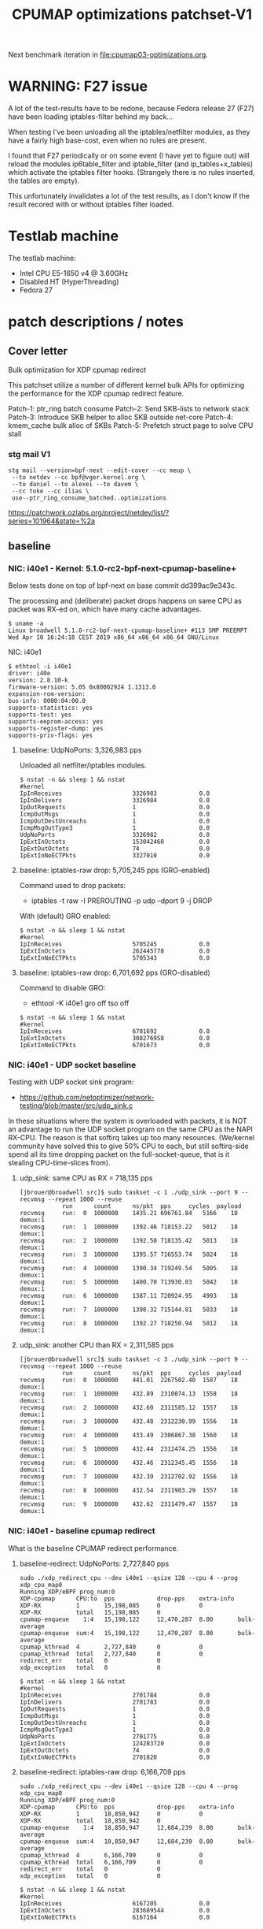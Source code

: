# -*- fill-column: 76; -*-
#+TITLE: CPUMAP optimizations patchset-V1
#+CATEGORY: CPUMAP
#+OPTIONS: ^:nil

Next benchmark iteration in [[file:cpumap03-optimizations.org]].

* WARNING: F27 issue

A lot of the test-results have to be redone, because Fedora release 27 (F27)
have been loading iptables-filter behind my back...

When testing I've been unloading all the iptables/netfilter modules, as they
have a fairly high base-cost, even when no rules are present.

I found that F27 periodically or on some event (I have yet to figure out)
will reload the modules ip6table_filter and iptable_filter (and
ip_tables+x_tables) which activate the iptables filter hooks. (Strangely
there is no rules inserted, the tables are empty).

This unfortunately invalidates a lot of the test results, as I don't know if
the result recored with or without iptables filter loaded.

* Testlab machine

The testlab machine:
- Intel CPU E5-1650 v4 @ 3.60GHz
- Disabled HT (HyperThreading)
- Fedora 27

* patch descriptions / notes

** Cover letter

Bulk optimization for XDP cpumap redirect

This patchset utilize a number of different kernel bulk APIs for optimizing
the performance for the XDP cpumap redirect feature.

Patch-1: ptr_ring batch consume
Patch-2: Send SKB-lists to network stack
Patch-3: Introduce SKB helper to alloc SKB outside net-core
Patch-4: kmem_cache bulk alloc of SKBs
Patch-5: Prefetch struct page to solve CPU stall

*** stg mail V1

#+begin_example
stg mail --version=bpf-next --edit-cover --cc meup \
 --to netdev --cc bpf@vger.kernel.org \
 --to daniel --to alexei --to davem \
 --cc toke --cc ilias \
 use--ptr_ring_consume_batched..optimizations
#+end_example

https://patchwork.ozlabs.org/project/netdev/list/?series=101964&state=%2a

** baseline

*** NIC: i40e1 - Kernel: 5.1.0-rc2-bpf-next-cpumap-baseline+

Below tests done on top of bpf-next on base commit dd399ac9e343c.

The processing and (deliberate) packet drops happens on same CPU as packet
was RX-ed on, which have many cache advantages.

#+begin_example
$ uname -a
Linux broadwell 5.1.0-rc2-bpf-next-cpumap-baseline+ #113 SMP PREEMPT Wed Apr 10 16:24:18 CEST 2019 x86_64 x86_64 x86_64 GNU/Linux
#+end_example

NIC: i40e1
#+begin_example
$ ethtool -i i40e1
driver: i40e
version: 2.8.10-k
firmware-version: 5.05 0x80002924 1.1313.0
expansion-rom-version: 
bus-info: 0000:04:00.0
supports-statistics: yes
supports-test: yes
supports-eeprom-access: yes
supports-register-dump: yes
supports-priv-flags: yes
#+end_example

**** baseline: UdpNoPorts: 3,326,983 pps

Unloaded all netfilter/iptables modules.

#+begin_example
$ nstat -n && sleep 1 && nstat
#kernel
IpInReceives                    3326983            0.0
IpInDelivers                    3326984            0.0
IpOutRequests                   1                  0.0
IcmpOutMsgs                     1                  0.0
IcmpOutDestUnreachs             1                  0.0
IcmpMsgOutType3                 1                  0.0
UdpNoPorts                      3326982            0.0
IpExtInOctets                   153042460          0.0
IpExtOutOctets                  74                 0.0
IpExtInNoECTPkts                3327010            0.0
#+end_example

**** baseline: iptables-raw drop: 5,705,245 pps (GRO-enabled)

Command used to drop packets:
- iptables -t raw -I PREROUTING -p udp --dport 9 -j DROP

With (default) GRO enabled:
#+begin_example
$ nstat -n && sleep 1 && nstat
#kernel
IpInReceives                    5705245            0.0
IpExtInOctets                   262445778          0.0
IpExtInNoECTPkts                5705343            0.0
#+end_example

**** baseline: iptables-raw drop: 6,701,692 pps (GRO-disabled)

Command to disable GRO:
- ethtool -K i40e1 gro off tso off

#+begin_example
$ nstat -n && sleep 1 && nstat
#kernel
IpInReceives                    6701692            0.0
IpExtInOctets                   308276958          0.0
IpExtInNoECTPkts                6701673            0.0
#+end_example

*** NIC: i40e1 - UDP socket baseline

Testing with UDP socket sink program:
- https://github.com/netoptimizer/network-testing/blob/master/src/udp_sink.c

In these situations where the system is overloaded with packets, it is NOT
an advantage to run the UDP socket program on the same CPU as the NAPI
RX-CPU. The reason is that softirq takes up too many resources. (We/kernel
community have solved this to give 50% CPU to each, but still softirq-side
spend all its time dropping packet on the full-socket-queue, that is it
stealing CPU-time-slices from).

**** udp_sink: same CPU as RX = 718,135 pps

#+begin_example
[jbrouer@broadwell src]$ sudo taskset -c 1 ./udp_sink --port 9 --recvmsg --repeat 1000 --reuse
          	run      count   	ns/pkt	pps		cycles	payload
recvmsg   	run:  0	 1000000	1435.21	696761.84	5166	18	 demux:1
recvmsg   	run:  1	 1000000	1392.46	718153.22	5012	18	 demux:1
recvmsg   	run:  2	 1000000	1392.50	718135.42	5013	18	 demux:1
recvmsg   	run:  3	 1000000	1395.57	716553.74	5024	18	 demux:1
recvmsg   	run:  4	 1000000	1390.34	719249.54	5005	18	 demux:1
recvmsg   	run:  5	 1000000	1400.70	713930.03	5042	18	 demux:1
recvmsg   	run:  6	 1000000	1387.11	720924.95	4993	18	 demux:1
recvmsg   	run:  7	 1000000	1398.32	715144.81	5033	18	 demux:1
recvmsg   	run:  8	 1000000	1392.27	718250.94	5012	18	 demux:1
#+end_example

**** udp_sink: another CPU than RX = 2,311,585 pps

#+begin_example
[jbrouer@broadwell src]$ sudo taskset -c 3 ./udp_sink --port 9 --recvmsg --repeat 1000 --reuse
          	run      count   	ns/pkt	pps		cycles	payload
recvmsg   	run:  0	 1000000	441.01	2267502.40	1587	18	 demux:1
recvmsg   	run:  1	 1000000	432.89	2310074.13	1558	18	 demux:1
recvmsg   	run:  2	 1000000	432.60	2311585.12	1557	18	 demux:1
recvmsg   	run:  3	 1000000	432.48	2312230.99	1556	18	 demux:1
recvmsg   	run:  4	 1000000	433.49	2306867.38	1560	18	 demux:1
recvmsg   	run:  5	 1000000	432.44	2312474.25	1556	18	 demux:1
recvmsg   	run:  6	 1000000	432.46	2312345.45	1556	18	 demux:1
recvmsg   	run:  7	 1000000	432.39	2312702.92	1556	18	 demux:1
recvmsg   	run:  8	 1000000	432.54	2311903.29	1557	18	 demux:1
recvmsg   	run:  9	 1000000	432.62	2311479.47	1557	18	 demux:1
#+end_example

*** NIC: i40e1 - baseline cpumap redirect

What is the baseline CPUMAP redirect performance.

**** baseline-redirect: UdpNoPorts: 2,727,840 pps
#+begin_example
sudo ./xdp_redirect_cpu --dev i40e1 --qsize 128 --cpu 4 --prog xdp_cpu_map0
Running XDP/eBPF prog_num:0
XDP-cpumap      CPU:to  pps            drop-pps    extra-info
XDP-RX          1       15,198,085     0           0          
XDP-RX          total   15,198,085     0          
cpumap-enqueue    1:4   15,198,122     12,470,287  8.00       bulk-average
cpumap-enqueue  sum:4   15,198,122     12,470,287  8.00       bulk-average
cpumap_kthread  4       2,727,840      0           0          
cpumap_kthread  total   2,727,840      0           0          
redirect_err    total   0              0          
xdp_exception   total   0              0          
#+end_example

#+begin_example
$ nstat -n && sleep 1 && nstat
#kernel
IpInReceives                    2701784            0.0
IpInDelivers                    2701783            0.0
IpOutRequests                   1                  0.0
IcmpOutMsgs                     1                  0.0
IcmpOutDestUnreachs             1                  0.0
IcmpMsgOutType3                 1                  0.0
UdpNoPorts                      2701775            0.0
IpExtInOctets                   124283720          0.0
IpExtOutOctets                  74                 0.0
IpExtInNoECTPkts                2701820            0.0
#+end_example

**** baseline-redirect: iptables-raw drop: 6,166,709 pps

#+begin_example
sudo ./xdp_redirect_cpu --dev i40e1 --qsize 128 --cpu 4 --prog xdp_cpu_map0
Running XDP/eBPF prog_num:0
XDP-cpumap      CPU:to  pps            drop-pps    extra-info
XDP-RX          1       18,850,942     0           0          
XDP-RX          total   18,850,942     0          
cpumap-enqueue    1:4   18,850,947     12,684,239  8.00       bulk-average
cpumap-enqueue  sum:4   18,850,947     12,684,239  8.00       bulk-average
cpumap_kthread  4       6,166,709      0           0          
cpumap_kthread  total   6,166,709      0           0          
redirect_err    total   0              0          
xdp_exception   total   0              0          
#+end_example

#+begin_example
$ nstat -n && sleep 1 && nstat
#kernel
IpInReceives                    6167205            0.0
IpExtInOctets                   283689544          0.0
IpExtInNoECTPkts                6167164            0.0
#+end_example

** Patch: bpf: cpumap use ptr_ring_consume_batched

Move ptr_ring dequeue outside loop, that allocate SKBs and calls network
stack, as these operations that can take some time. The ptr_ring is a
communication channel between CPUs, where we want to reduce/limit any
cacheline bouncing.

Do a concentrated bulk dequeue via ptr_ring_consume_batched, to shorten the
period and times the remote cacheline in ptr_ring is read

Batch size 8 is both to (1) limit BH-disable period, and (2) consume one
cacheline on 64-bit archs. After reducing the BH-disable section further
then we can consider changing this, while still thinking about L1 cacheline
size being active.

*** benchmarks on this patch
**** redirect: UdpNoPorts: 2,817,054

#+begin_example
Running XDP/eBPF prog_num:0
XDP-cpumap      CPU:to  pps            drop-pps    extra-info
XDP-RX          5       13,967,785     0           0          
XDP-RX          total   13,967,785     0          
cpumap-enqueue    5:4   13,967,766     11,150,711  8.00       bulk-average
cpumap-enqueue  sum:4   13,967,766     11,150,711  8.00       bulk-average
cpumap_kthread  4       2,817,054      0           0          
cpumap_kthread  total   2,817,054      0           0          
redirect_err    total   0              0          
xdp_exception   total   0              0          
#+end_example

#+begin_example
$ nstat -n && sleep 1 && nstat
#kernel
IpInReceives                    2829056            0.0
IpInDelivers                    2829057            0.0
IpOutRequests                   1                  0.0
IcmpOutMsgs                     1                  0.0
IcmpOutDestUnreachs             1                  0.0
IcmpMsgOutType3                 1                  0.0
UdpNoPorts                      2829061            0.0
IpExtInOctets                   130137312          0.0
IpExtOutOctets                  74                 0.0
IpExtInNoECTPkts                2829076            0.0
#+end_example

**** redirect: iptables-raw drop: 6,328,978

#+begin_example
Running XDP/eBPF prog_num:0
XDP-cpumap      CPU:to  pps            drop-pps    extra-info
XDP-RX          5       18,458,183     0           0          
XDP-RX          total   18,458,183     0          
cpumap-enqueue    5:4   18,458,184     12,129,207  8.00       bulk-average
cpumap-enqueue  sum:4   18,458,184     12,129,207  8.00       bulk-average
cpumap_kthread  4       6,328,978      0           0          
cpumap_kthread  total   6,328,978      0           0          
redirect_err    total   0              0          
xdp_exception   total   0              0          
#+end_example

#+begin_example
$ nstat -n && sleep 1 && nstat
#kernel
IpInReceives                    6358270            0.0
IpInDelivers                    1                  0.0
IpOutRequests                   1                  0.0
TcpInSegs                       1                  0.0
TcpOutSegs                      1                  0.0
TcpExtTCPHPAcks                 1                  0.0
TcpExtTCPOrigDataSent           1                  0.0
TcpExtTCPDelivered              1                  0.0
IpExtInOctets                   292478632          0.0
IpExtOutOctets                  680                0.0
IpExtInNoECTPkts                6358232            0.0
#+end_example


** Patch: bpf: cpumap send a SKB-list towards network stack.

Reduce BH-disable period further by moving cpu_map_build_skb()
outside/before invoking the network stack. And build up a skb_list that is
used for netif_receive_skb_list. This is also an I-cache optimization.

When injecting packets into the network stack, cpumap used a special
function named netif_receive_skb_core(), in-order to skip generic-XDP.
For this reason create an equivalent list version named
netif_receive_skb_list_core().

*** benchmark01 on this patch

**** redirect: UdpNoPorts: 2,846,583

#+begin_example
sudo ./xdp_redirect_cpu --dev i40e1 --qsize 128 --cpu 4 --prog xdp_cpu_map0 --sec 3
Running XDP/eBPF prog_num:0
XDP-cpumap      CPU:to  pps            drop-pps    extra-info
XDP-RX          0       14,810,855     0           0          
XDP-RX          total   14,810,855     0          
cpumap-enqueue    0:4   14,810,875     11,964,289  8.00       bulk-average
cpumap-enqueue  sum:4   14,810,875     11,964,289  8.00       bulk-average
cpumap_kthread  4       2,846,583      0           0          
cpumap_kthread  total   2,846,583      0           0          
redirect_err    total   0              0          
xdp_exception   total   0              0          
#+end_example

**** redirect: iptables-raw drop: 5,535,958

Strange performance drop.

#+begin_example
Running XDP/eBPF prog_num:0
XDP-cpumap      CPU:to  pps            drop-pps    extra-info
XDP-RX          0       18,252,989     0           0          
XDP-RX          total   18,252,989     0          
cpumap-enqueue    0:4   18,252,986     12,717,028  8.00       bulk-average
cpumap-enqueue  sum:4   18,252,986     12,717,028  8.00       bulk-average
cpumap_kthread  4       5,535,958      0           0          
cpumap_kthread  total   5,535,958      0           0          
redirect_err    total   0              0          
xdp_exception   total   0              0          
#+end_example

**** iptables-raw drop: 5,378,828 pps (GRO-enabled)

Command used to drop packets:
- iptables -t raw -I PREROUTING -p udp --dport 9 -j DROP

Using standard Linux kernel and NAPI-RX iptables-raw drop. It doesn't make
sense that performance is reduced. As the patch only change/add
netif_receive_skb_list_core to net/core/dev.c.

With (default) GRO enabled:
#+begin_example
$ nstat -n && sleep 1 && nstat
#kernel
IpInReceives                    5378828            0.0
IpExtInOctets                   247426732          0.0
IpExtInNoECTPkts                5378842            0.0
#+end_example

GRO-disable:
#+begin_example
$ nstat -n && sleep 1 && nstat
#kernel
IpInReceives                    6269627            0.0
IpExtInOctets                   288405556          0.0
IpExtInNoECTPkts                6269686            0.0
#+end_example

*** benchmark02 on this patch

Re-organize code in net/core/dev.c.

**** redirect: UdpNoPorts: 2,829,666

#+begin_example
Running XDP/eBPF prog_num:0
XDP-cpumap      CPU:to  pps            drop-pps    extra-info
XDP-RX          4       14,996,383     0           0          
XDP-RX          total   14,996,383     0          
cpumap-enqueue    4:5   14,996,387     12,166,725  8.00       bulk-average
cpumap-enqueue  sum:5   14,996,387     12,166,725  8.00       bulk-average
cpumap_kthread  5       2,829,666      0           0          
cpumap_kthread  total   2,829,666      0           0          
redirect_err    total   0              0          
xdp_exception   total   0              0          
#+end_example

**** redirect: iptables-raw drop: 5,529,818

#+begin_example
Running XDP/eBPF prog_num:0
XDP-cpumap      CPU:to  pps            drop-pps    extra-info
XDP-RX          4       18,256,809     0           0          
XDP-RX          total   18,256,809     0          
cpumap-enqueue    4:5   18,256,806     12,726,988  8.00       bulk-average
cpumap-enqueue  sum:5   18,256,806     12,726,988  8.00       bulk-average
cpumap_kthread  5       5,529,818      0           0          
cpumap_kthread  total   5,529,818      0           0          
redirect_err    total   0              0          
xdp_exception   total   0              0          
#+end_example

**** iptables-raw drop: 5,420,909

Using standard Linux kernel and NAPI-RX iptables-raw drop.
#+begin_example
$ nstat -n && sleep 1 && nstat
#kernel
IpInReceives                    5420909            0.0
IpExtInOctets                   249361032          0.0
IpExtInNoECTPkts                5420892            0.0
#+end_example

*** benchmark03 more reorg

Re-organize code in net/core/dev.c.

redirect: UdpNoPorts: 2,866,070
redirect: iptables-raw drop: 5,516,606


** Patch: net: core: introduce build_skb_around

The function build_skb() also have the responsibility to allocate and clear
the SKB structure. Introduce a new function build_skb_around(), that moves
the responsibility of allocation and clearing to the caller. This allows
caller to use kmem_cache (slab/slub) bulk allocation API.

Next patch use this function combined with kmem_cache_alloc_bulk.

*** benchmarks on this patch
**** redirect: UdpNoPorts: 2,832,411

#+begin_example
Running XDP/eBPF prog_num:0
XDP-cpumap      CPU:to  pps            drop-pps    extra-info
XDP-RX          5       14,951,827     0           0          
XDP-RX          total   14,951,827     0          
cpumap-enqueue    5:4   14,951,808     12,119,396  8.00       bulk-average
cpumap-enqueue  sum:4   14,951,808     12,119,396  8.00       bulk-average
cpumap_kthread  4       2,832,411      0           0          
cpumap_kthread  total   2,832,411      0           0          
redirect_err    total   0              0          
xdp_exception   total   0              0          
#+end_example

**** redirect: iptables-raw drop: 5,522,555

#+begin_example
Running XDP/eBPF prog_num:0
XDP-cpumap      CPU:to  pps            drop-pps    extra-info
XDP-RX          5       18,495,707     0           0          
XDP-RX          total   18,495,707     0          
cpumap-enqueue    5:4   18,495,706     12,973,151  8.00       bulk-average
cpumap-enqueue  sum:4   18,495,706     12,973,151  8.00       bulk-average
cpumap_kthread  4       5,522,555      0           0          
cpumap_kthread  total   5,522,555      0           0          
redirect_err    total   0              0          
xdp_exception   total   0              0          
#+end_example

**** iptables-raw drop: 5,396,717

#+begin_example
$ nstat -n && sleep 1 && nstat
#kernel
IpInReceives                    5396717            0.0
IpExtInOctets                   248249120          0.0
IpExtInNoECTPkts                5396720            0.0
#+end_example

** Patch: bpf: cpumap do bulk allocation of SKBs

As cpumap now batch consume xdp_frame's from the ptr_ring, it knows how many
SKBs it need to allocate. Thus, lets bulk allocate these SKBs via
kmem_cache_alloc_bulk() API, and use the previously introduced function
build_skb_around().

Notice that the flag __GFP_ZERO asks the slab/slub allocator to clear the
memory for us. This does clear a larger area than needed, but my micro
benchmarks on Intel CPUs show that this is slightly faster due to being a
cacheline aligned area is cleared for the SKBs. (For SLUB allocator, there
is a future optimization potential, because SKBs will with high probability
originate from same page. If we can find/identify continuous memory areas
then the Intel CPU memset rep stos will have a real performance gain.)

*** benchmarks on this patch
**** redirect: UdpNoPorts: 2,943,928

#+begin_example
Running XDP/eBPF prog_num:0
XDP-cpumap      CPU:to  pps            drop-pps    extra-info
XDP-RX          4       13,650,238     0           0          
XDP-RX          total   13,650,238     0          
cpumap-enqueue    4:5   13,650,246     10,706,320  8.00       bulk-average
cpumap-enqueue  sum:5   13,650,246     10,706,320  8.00       bulk-average
cpumap_kthread  5       2,943,928      0           0          
cpumap_kthread  total   2,943,928      0           0          
redirect_err    total   0              0          
xdp_exception   total   0              0          
#+end_example

**** redirect: iptables-raw drop: 5,908,032

#+begin_example
Running XDP/eBPF prog_num:0
XDP-cpumap      CPU:to  pps            drop-pps    extra-info
XDP-RX          4       18,256,284     0           0          
XDP-RX          total   18,256,284     0          
cpumap-enqueue    4:5   18,256,282     12,348,249  8.00       bulk-average
cpumap-enqueue  sum:5   18,256,282     12,348,249  8.00       bulk-average
cpumap_kthread  5       5,908,032      0           0          
cpumap_kthread  total   5,908,032      0           0          
redirect_err    total   0              0          
xdp_exception   total   0              0          
#+end_example

#+begin_example
$ perf stat -C5 -e cycles -e  instructions -e cache-references -e cache-misses -e branches:k -e branch-misses:k -e l2_rqsts.all_code_rd -e l2_rqsts.code_rd_hit -e l2_rqsts.code_rd_miss -e L1-icache-load-misses -r 4 sleep 1

 Performance counter stats for 'CPU(s) 5' (4 runs):

     3.803.541.867      cycles                                                        ( +-  0,00% )
     7.181.656.680      instructions              #    1,89  insn per cycle           ( +-  0,03% )
        38.215.645      cache-references                                              ( +-  0,13% )
               956      cache-misses              #    0,003 % of all cache refs      ( +- 68,12% )
     1.359.526.208      branches:k                                                    ( +-  0,03% )
         2.127.934      branch-misses:k           #    0,16% of all branches          ( +-  0,83% )
            94.326      l2_rqsts.all_code_rd                                          ( +-  1,60% )
            74.614      l2_rqsts.code_rd_hit                                          ( +-  1,67% )
            19.709      l2_rqsts.code_rd_miss                                         ( +-  2,45% )
            36.783      L1-icache-load-misses                                         ( +-  1,31% )
#+end_example

#+begin_example
$ perf stat -C5 -e cycles -e  instructions -e l1d.replacement -e l1d_pend_miss.fb_full -e l1d_pend_miss.pending -e l1d_pend_miss.pending_cycles  -r3 sleep 1

 Performance counter stats for 'CPU(s) 5' (3 runs):

     3.795.165.763      cycles                                                        ( +-  0,00% )  (33,27%)
     7.164.568.267      instructions              #    1,89  insn per cycle           ( +-  0,04% )  (49,95%)
        53.336.896      l1d.replacement                                               ( +-  0,68% )  (66,63%)
               549      l1d_pend_miss.fb_full                                         ( +- 96,09% )  (83,32%)
     1.345.207.553      l1d_pend_miss.pending                                         ( +-  0,25% )  (83,38%)
       806.293.783      l1d_pend_miss.pending_cycles                                     ( +-  0,29% )  (16,62%)
#+end_example

** Patch: bpf: cpumap memory prefetchw optimizations for struct page

A lot of the performance gain comes from this patch.

While analysing performance overhead it was found that the largest CPU
stalls were caused when touching the struct page area. It is first read with
a READ_ONCE from build_skb_around via page_is_pfmemalloc(), and when freed
written by page_frag_free() call.

Measurements show that the prefetchw (W) variant operation is needed to
achieve the performance gain. We believe this optimization it two fold,
first the W-variant saves one step in the cache-coherency protocol, and
second it helps us to avoid the non-temporal prefetch HW optimizations and
bring this into all cache-levels. It might be worth investigating if
prefetch into L2 will have the same benefit.

*** benchmarks on this patch
**** redirect: UdpNoPorts: 3,270,640

#+begin_example
unning XDP/eBPF prog_num:0
XDP-cpumap      CPU:to  pps            drop-pps    extra-info
XDP-RX          1       14,773,250     0           0          
XDP-RX          total   14,773,250     0          
cpumap-enqueue    1:5   14,773,260     11,502,619  8.00       bulk-average
cpumap-enqueue  sum:5   14,773,260     11,502,619  8.00       bulk-average
cpumap_kthread  5       3,270,640      0           0          
cpumap_kthread  total   3,270,640      0           0          
redirect_err    total   0              0          
xdp_exception   total   0              0          
#+end_example

**** redirect: iptables-raw drop: 6,882,973

#+begin_example
Running XDP/eBPF prog_num:0
XDP-cpumap      CPU:to  pps            drop-pps    extra-info
XDP-RX          1       19,235,746     0           0          
XDP-RX          total   19,235,746     0          
cpumap-enqueue    1:5   19,235,747     12,352,773  8.00       bulk-average
cpumap-enqueue  sum:5   19,235,747     12,352,773  8.00       bulk-average
cpumap_kthread  5       6,882,973      0           0          
cpumap_kthread  total   6,882,973      0           0          
redirect_err    total   0              0          
xdp_exception   total   0              0          
#+end_example

** test reorg

*** benchmarks on experimental patch

Re-organize code in net/core/dev.c. Results look like the performance
problem was solved.  UPDATE: This could be cause by F27 reloading iptables
filter chains and kernel modules.  For the iptrables-raw it shouldn't be as
effected by iptables-filter being loaded or not.

**** redirect: UdpNoPorts: 3,060,774

#+begin_example
Running XDP/eBPF prog_num:0
XDP-cpumap      CPU:to  pps            drop-pps    extra-info
XDP-RX          0       14,265,023     0           0          
XDP-RX          total   14,265,023     0          
cpumap-enqueue    0:5   14,265,033     11,204,255  8.00       bulk-average
cpumap-enqueue  sum:5   14,265,033     11,204,255  8.00       bulk-average
cpumap_kthread  5       3,060,774      0           0          
cpumap_kthread  total   3,060,774      0           0          
redirect_err    total   0              0          
xdp_exception   total   0              0          
#+end_example

**** redirect: iptables-raw drop: 7,035,517

#+begin_example
Running XDP/eBPF prog_num:0
XDP-cpumap      CPU:to  pps            drop-pps    extra-info
XDP-RX          0       18,710,012     0           0          
XDP-RX          total   18,710,012     0          
cpumap-enqueue    0:5   18,710,010     11,674,495  8.00       bulk-average
cpumap-enqueue  sum:5   18,710,010     11,674,495  8.00       bulk-average
cpumap_kthread  5       7,035,517      0           0          
cpumap_kthread  total   7,035,517      0           0          
redirect_err    total   0              0          
xdp_exception   total   0              0          
#+end_example

Perf stats results:
#+begin_example
$ perf stat -C5 -e cycles -e  instructions -e cache-references -e cache-misses -e branches:k -e branch-misses:k -e l2_rqsts.all_code_rd -e l2_rqsts.code_rd_hit -e l2_rqsts.code_rd_miss -e L1-icache-load-misses -r 4 sleep 1

 Performance counter stats for 'CPU(s) 5' (4 runs):

     3.803.441.397      cycles                                                        ( +-  0,00% )
     8.631.964.172      instructions              #    2,27  insn per cycle           ( +-  0,09% )
        38.712.388      cache-references                                              ( +-  0,24% )
               828      cache-misses              #    0,002 % of all cache refs      ( +- 27,03% )
     1.628.030.913      branches:k                                                    ( +-  0,09% )
         2.471.318      branch-misses:k           #    0,15% of all branches          ( +-  0,40% )
            64.688      l2_rqsts.all_code_rd                                          ( +-  1,19% )
            56.469      l2_rqsts.code_rd_hit                                          ( +-  1,23% )
             8.179      l2_rqsts.code_rd_miss                                         ( +-  1,49% )
            17.866      L1-icache-load-misses                                         ( +-  0,90% )
#+end_example

#+begin_example
$ perf stat -C5 -e cycles -e  instructions -e l1d.replacement -e l1d_pend_miss.fb_full -e l1d_pend_miss.pending -e l1d_pend_miss.pending_cycles  -r3 sleep 1

 Performance counter stats for 'CPU(s) 5' (3 runs):

     3.795.335.615      cycles                                                        ( +-  0,00% )  (33,27%)
     8.599.169.329      instructions              #    2,27  insn per cycle           ( +-  0,16% )  (49,95%)
        58.903.910      l1d.replacement                                               ( +-  0,71% )  (66,63%)
            93.303      l1d_pend_miss.fb_full                                         ( +-  4,39% )  (83,32%)
       804.495.333      l1d_pend_miss.pending                                         ( +-  0,32% )  (83,35%)
       639.584.616      l1d_pend_miss.pending_cycles                                     ( +-  0,57% )  (16,65%)

        1,00107125 +- 0,00000745 seconds time elapsed  ( +-  0,00% )
#+end_example

**** iptables-raw drop: 5,412,097 (GRO-enabled)

Command used to drop packets:
- iptables -t raw -I PREROUTING -p udp --dport 9 -j DROP

Using standard Linux kernel and NAPI-RX iptables-raw drop.
#+begin_example
nstat -n && sleep 1 && nstat
#kernel
IpInReceives                    5412097            0.0
IpExtInOctets                   248955956          0.0
IpExtInNoECTPkts                5412085            0.0
#+end_example

*
* notes

-e l2_lines_in.all -e l2_lines_in.e -e l2_lines_in.i -e l2_lines_in.s

-e l1d.replacement -e l1d_pend_miss.fb_full -e l1d_pend_miss.pending -e l1d_pend_miss.pending_cycles -e l1d_pend_miss.pending_cycles_any

* Evaluating effect of page-prefetchw

(Below tests done on top of base commit dd399ac9e343c)

Conclusion: based on below, the prefetchw on struct-page is important.

** page-prefetchw + i40e + batch-16 + iptables-raw-drop

#+begin_example
$ sudo ./xdp_redirect_cpu --prog 0 --dev i40e1 --qsize 128 --cpu 5
Running XDP/eBPF prog_num:0
XDP-cpumap      CPU:to  pps            drop-pps    extra-info
XDP-RX          0       18,028,028     0           0          
XDP-RX          total   18,028,028     0          
cpumap-enqueue    0:5   18,028,030     10,724,216  8.00       bulk-average
cpumap-enqueue  sum:5   18,028,030     10,724,216  8.00       bulk-average
cpumap_kthread  5       7,303,802      0           0          
cpumap_kthread  total   7,303,802      0           0          
redirect_err    total   0              0          
xdp_exception   total   0              0          
#+end_example

**  page-prefetch (non-W) + i40e + batch-16 + iptables-raw-drop

#+begin_example
$ sudo ./xdp_redirect_cpu --prog 0 --dev i40e1 --qsize 128 --cpu 5
Running XDP/eBPF prog_num:0
XDP-cpumap      CPU:to  pps            drop-pps    extra-info
XDP-RX          3       19,137,856     0           0          
XDP-RX          total   19,137,856     0          
cpumap-enqueue    3:5   19,137,856     12,784,500  8.00       bulk-average
cpumap-enqueue  sum:5   19,137,856     12,784,500  8.00       bulk-average
cpumap_kthread  5       6,353,356      0           0          
cpumap_kthread  total   6,353,356      0           0          
redirect_err    total   0              0          
xdp_exception   total   0              0          
#+end_example

Code change:
#+begin_src diff
diff --git a/kernel/bpf/cpumap.c b/kernel/bpf/cpumap.c
index bdbb3c1131b5..74d4bc16dd67 100644
--- a/kernel/bpf/cpumap.c
+++ b/kernel/bpf/cpumap.c
@@ -288,7 +288,7 @@ static int cpu_map_kthread_run(void *data)
                for (i = 0; i < n; i++) {
                        void *f = frames[i];
                        struct page *page = virt_to_page(f);
-                       prefetchw(page);
+                       prefetch(page);
                }
 
                m = kmem_cache_alloc_bulk(skbuff_head_cache, gfp, n, skbs);
#+end_src

Not using CPUMAP redirect iptable-raw-drop performance is: 5,264,940 pps
#+begin_example
$ nstat -n && sleep 1 && nstat
#kernel
IpInReceives                    5264940            0.0
IpExtInOctets                   242187562          0.0
IpExtInNoECTPkts                5264948            0.0
#+end_example

* Eval prefetch of xdp_frame area

Normal prefetch of xdp_frame area didn't improve performance (batch 16).
One theory is eviction from L1-cache.

Using prefetchw helped a little, but it can be caused by prefetchw is a
non-temporal prefetch, meaning it will stay in L2, if we have L1-eviction.

The problem with xdp_frame area is that it is placed at the same offset in
the page, which can leads to cache-eviction (N-way caches). We would rather
do a L2-cache prefetch.

** prefetchw xdp_frame
Using prefetchw helped:
#+begin_example
$ sudo ./xdp_redirect_cpu --prog 0 --dev i40e1 --qsize 64 --cpu 4
Running XDP/eBPF prog_num:0
XDP-cpumap      CPU:to  pps            drop-pps    extra-info
XDP-RX          1       19,307,072     0           0          
XDP-RX          total   19,307,072     0          
cpumap-enqueue    1:4   19,307,073     11,794,092  8.00       bulk-average
cpumap-enqueue  sum:4   19,307,073     11,794,092  8.00       bulk-average
cpumap_kthread  4       7,512,970      0           0          
cpumap_kthread  total   7,512,970      0           0          
redirect_err    total   0              0          
xdp_exception   total   0              0          
#+end_example

#+begin_example
$ perf stat -C4 -e cycles -e  instructions -e l1d.replacement -e l1d_pend_miss.fb_full -e l1d_pend_miss.pending -e l1d_pend_miss.pending_cycles -e l1d_pend_miss.pending_cycles_any  -r 4 sleep 1

 Performance counter stats for 'CPU(s) 4' (4 runs):

     3.794.861.380  cycles                                               ( +-  0,00% )  (28,57%)
     8.950.874.892  instructions              #    2,36  insn per cycle  ( +-  0,07% )  (42,86%)
        92.133.094  l1d.replacement                                      ( +-  0,46% )  (57,14%)
        89.670.480  l1d_pend_miss.fb_full                                ( +-  0,99% )  (71,43%)
       695.281.894  l1d_pend_miss.pending                                ( +-  0,47% )  (71,43%)
       616.443.707  l1d_pend_miss.pending_cycles                         ( +-  0,40% )  (14,29%)
       615.381.726  l1d_pend_miss.pending_cycles_any                     ( +-  0,36% )  (14,29%)
#+end_example

** remove any prefetch of xdp_frame

#+begin_example
Running XDP/eBPF prog_num:0
XDP-cpumap      CPU:to  pps            drop-pps    extra-info
XDP-RX          0       18,349,802     0           0          
XDP-RX          total   18,349,802     0          
cpumap-enqueue    0:4   18,349,802     10,799,899  8.00       bulk-average
cpumap-enqueue  sum:4   18,349,802     10,799,899  8.00       bulk-average
cpumap_kthread  4       7,549,897      0           1          sched
cpumap_kthread  total   7,549,897      0           1          sched-sum
redirect_err    total   0              0          
xdp_exception   total   0              0          
#+end_example

#+begin_example
$ perf stat -C4 -e cycles -e  instructions -e l1d.replacement -e l1d_pend_miss.fb_full -e l1d_pend_miss.pending -e l1d_pend_miss.pending_cycles -e l1d_pend_miss.pending_cycles_any  -r 4 sleep 1
 Performance counter stats for 'CPU(s) 4' (4 runs):

     3.794.603.721  cycles                                               ( +-  0,00% )  (28,57%)
     9.001.741.962  instructions              #    2,37  insn per cycle  ( +-  0,05% )  (42,86%)
        82.657.850  l1d.replacement                                      ( +-  0,34% )  (57,14%)
        20.614.863  l1d_pend_miss.fb_full                                ( +-  1,13% )  (71,43%)
       682.789.984  l1d_pend_miss.pending                                ( +-  0,30% )  (71,43%)
       646.913.349  l1d_pend_miss.pending_cycles                         ( +-  0,29% )  (14,29%)
       646.047.378  l1d_pend_miss.pending_cycles_any                     ( +-  0,29% )  (14,29%)
#+end_example

Info on perf events:
#+begin_example
  l1d.replacement                                   
       [L1D data line replacements]
  l1d_pend_miss.fb_full                             
       [Cycles a demand request was blocked due to Fill Buffers inavailability]
  l1d_pend_miss.pending                             
       [L1D miss oustandings duration in cycles]
  l1d_pend_miss.pending_cycles                      
       [Cycles with L1D load Misses outstanding]
  l1d_pend_miss.pending_cycles_any                  
       [Cycles with L1D load Misses outstanding from any thread on physical core]
#+end_example

Notice how: l1d_pend_miss.fb_full was reduced from 89.670.480 to 20.614.863.

** test reduce CPUMAP_BATCH to 8

This hurt performance:
#+begin_example
sudo ./xdp_redirect_cpu --prog 0 --dev i40e1 --qsize 64 --cpu 5
Running XDP/eBPF prog_num:0
XDP-cpumap      CPU:to  pps            drop-pps    extra-info
XDP-RX          4       18,396,301     0           0          
XDP-RX          total   18,396,301     0          
cpumap-enqueue    4:5   18,396,296     11,656,127  8.00       bulk-average
cpumap-enqueue  sum:5   18,396,296     11,656,127  8.00       bulk-average
cpumap_kthread  5       6,740,176      0           0          
cpumap_kthread  total   6,740,176      0           0          
redirect_err    total   0              0          
xdp_exception   total   0              0          
#+end_example

Using --qsize 128 is slightly better:
#+begin_example
sudo ./xdp_redirect_cpu --prog 0 --dev i40e1 --qsize 128 --cpu 5
Running XDP/eBPF prog_num:0
XDP-cpumap      CPU:to  pps            drop-pps    extra-info
XDP-RX          4       17,713,328     0           0          
XDP-RX          total   17,713,328     0          
cpumap-enqueue    4:5   17,713,334     10,725,345  8.00       bulk-average
cpumap-enqueue  sum:5   17,713,334     10,725,345  8.00       bulk-average
cpumap_kthread  5       6,987,990      0           0          
cpumap_kthread  total   6,987,990      0           0          
redirect_err    total   0              0          
xdp_exception   total   0              0          
#+end_example

#+begin_example
$ perf stat -C5 -e cycles -e  instructions -e l1d.replacement -e l1d_pend_miss.fb_full -e l1d_pend_miss.pending -e l1d_pend_miss.pending_cycles -e l1d_pend_miss.pending_cycles_any  -r 10 sleep 1

 Performance counter stats for 'CPU(s) 5' (10 runs):

   3.794.963.218  cycles                                             ( +-  0,00% )  (28,57%)
   8.589.996.063  instructions              #  2,26  insn per cycle  ( +-  0,08% )  (42,86%)
      56.201.273  l1d.replacement                                    ( +-  0,56% )  (57,14%)
          68.600  l1d_pend_miss.fb_full                              ( +-  3,05% )  (71,43%)
     775.802.766  l1d_pend_miss.pending                              ( +-  0,37% )  (71,43%)
     624.584.133  l1d_pend_miss.pending_cycles                       ( +-  0,43% )  (14,29%)
     623.719.946  l1d_pend_miss.pending_cycles_any                   ( +-  0,41% )  (14,29%)
#+end_example

The perf stat show that our Fill Buffers inavailability (is significantly
reduced).

** Test: prefetchw single + i+1

Test if prefetch xdp_frame i+1 before cpu_map_build_skb() works.

#+begin_src C
	for (i = 0; i < n; i++) {
		struct xdp_frame *xdpf = frames[i];
		struct sk_buff *skb = skbs[i];

		/* Bring in xdp_frame area */
		prefetchw(frames[i+1]);

		skb = cpu_map_build_skb(rcpu, xdpf, skb);
		if (!skb) {
			xdp_return_frame(xdpf);
			continue;
		}
		list_add_tail(&skb->list, &skb_list);
	}
#+end_src

#+begin_src diff
@@ -311,6 +311,9 @@ static int cpu_map_kthread_run(void *data)
                        struct xdp_frame *xdpf = frames[i];
                        struct sk_buff *skb = skbs[i];
 
+                       /* Bring in xdp_frame area */
+                       prefetchw(frames[i+1]);
+
                        skb = cpu_map_build_skb(rcpu, xdpf, skb);
                        if (!skb) {
                                xdp_return_frame(xdpf);
#+end_src

This helped a bit:
#+begin_example
Running XDP/eBPF prog_num:0
XDP-cpumap      CPU:to  pps            drop-pps    extra-info
XDP-RX          0       18,615,647     0           0          
XDP-RX          total   18,615,647     0          
cpumap-enqueue    0:5   18,615,645     11,492,025  8.00       bulk-average
cpumap-enqueue  sum:5   18,615,645     11,492,025  8.00       bulk-average
cpumap_kthread  5       7,123,614      0           0          
cpumap_kthread  total   7,123,614      0           0          
redirect_err    total   0              0          
xdp_exception   total   0              0          
#+end_example

And Fill Buffer is not stalled:
#+begin_example
$ perf stat -C5 -e cycles -e  instructions -e l1d.replacement -e l1d_pend_miss.fb_full -e l1d_pend_miss.pending_cycles  -r 10 sleep 1
 Performance counter stats for 'CPU(s) 5' (10 runs):
     3.803.323.203   cycles                                               ( +-  0,00% )
     8.789.579.607   instructions              #    2,31  insn per cycle  ( +-  0,02% )
        55.889.908   l1d.replacement                                      ( +-  0,65% )
           160.042   l1d_pend_miss.fb_full                                ( +-  3,40% )
       524.989.740   l1d_pend_miss.pending_cycles                         ( +-  0,25% )
#+end_example

** Test: Remove all prefetches

Very significant performance drop:
#+begin_example
Running XDP/eBPF prog_num:0
XDP-cpumap      CPU:to  pps            drop-pps    extra-info
XDP-RX          0       17,295,937     0           0          
XDP-RX          total   17,295,937     0          
cpumap-enqueue    0:5   17,295,935     11,471,150  8.00       bulk-average
cpumap-enqueue  sum:5   17,295,935     11,471,150  8.00       bulk-average
cpumap_kthread  5       5,824,778      0           0          
cpumap_kthread  total   5,824,778      0           0          
redirect_err    total   0              0          
xdp_exception   total   0              0          
#+end_example

Want to see if 'l1d.replacement' number change, which is doesn't.  That is
good, as it shows that our prefetch are not causing this.

#+begin_example
$ perf stat -C5 -e cycles -e  instructions -e l1d.replacement -e l1d_pend_miss.fb_full -e l1d_pend_miss.pending_cycles  -r 10 sleep 1
 Performance counter stats for 'CPU(s) 5' (10 runs):

  3.803.344.664   cycles                                                ( +-  0,00% )
  6.949.904.074   instructions              #    1,83  insn per cycle   ( +-  0,01% )
     53.345.100   l1d.replacement                                       ( +-  0,13% )
              8   l1d_pend_miss.fb_full                                 ( +- 12,85% )
    840.232.862   l1d_pend_miss.pending_cycles                          ( +-  0,07% )
#+end_example



* Hack use Felix kfree_skb_list bulk

Replace netif_receive_skb_list_core() with bulk free variant of Felix'es
kfree_skb_list.

One baseline is iptables-raw drop in RX-CPU: 5,469,705 pps (GRO-enabled).
#+begin_example
iptables -t raw -I PREROUTING -p udp --dport 9 -j DROP
$ nstat -n && sleep 1 && nstat
#kernel
IpInReceives                    5469705            0.0
IpExtInOctets                   251604498          0.0
IpExtInNoECTPkts                5469662            0.0
#+end_example

Disable GRO baseline is iptables-raw drop in RX-CPU: 6378415 pps
(GRO-disabled).
#+begin_example
ethtool -K i40e1 gro off tso off
$ nstat -n && sleep 1 && nstat
#kernel
IpInReceives                    6378415            0.0
IpExtInOctets                   293407596          0.0
IpExtInNoECTPkts                6378426            0.0
#+end_example

Overhead of GRO:
 - (1/5469705-1/6378415)*10^9 = 26 ns

Another baseline is from above: 6,987,990 pps before this patch, with cpumap
and iptables-raw drop.

#+begin_src diff
diff --git a/kernel/bpf/cpumap.c b/kernel/bpf/cpumap.c
index 37269728a526..7f2e1eecd95a 100644
--- a/kernel/bpf/cpumap.c
+++ b/kernel/bpf/cpumap.c
@@ -259,6 +259,7 @@ static int cpu_map_kthread_run(void *data)
                void *frames[CPUMAP_BATCH];
                void *skbs[CPUMAP_BATCH];
                struct list_head skb_list;
+               struct sk_buff *first_skb;
                gfp_t gfp = __GFP_ZERO | GFP_ATOMIC;
                int i, n, m;
 
@@ -321,7 +322,11 @@ static int cpu_map_kthread_run(void *data)
                local_bh_disable();
 
                /* Inject into network stack */
-               netif_receive_skb_list_core(&skb_list);
+//             netif_receive_skb_list_core(&skb_list);
+               // hack: what is *MAX* achivable perf with bulk drop now
+               (skb_list.prev)->next = NULL;
+               first_skb = list_first_entry(&skb_list, struct sk_buff, list);
+               kfree_skb_list(first_skb);
 
#+end_src

#+begin_example
Running XDP/eBPF prog_num:0
XDP-cpumap      CPU:to  pps            drop-pps    extra-info
XDP-RX          4       18,561,003     0           0          
XDP-RX          total   18,561,003     0          
cpumap-enqueue    4:5   18,561,003     4,492,703   8.00       bulk-average
cpumap-enqueue  sum:5   18,561,003     4,492,703   8.00       bulk-average
cpumap_kthread  5       14,068,307     0           0          
cpumap_kthread  total   14,068,307     0           0          
redirect_err    total   0              0          
xdp_exception   total   0              0          
#+end_example

The speedup is ashonishing:
  * iptables -t raw -j DROP:  6,987,990 pps
  * This patch             : 14,068,307 pps
  * (1/6987990-1/14068307)*10^9 = 72 ns

And the batch size is rather small = 8:  #define CPUMAP_BATCH 8

#+begin_example
$ perf stat -C5 -e cycles -e  instructions -e l1d.replacement -e l1d_pend_miss.fb_full -e l1d_pend_miss.pending -e l1d_pend_miss.pending_cycles  -r3 sleep 1

 Performance counter stats for 'CPU(s) 5' (3 runs):

     3.794.909.591      cycles                                              ( +-  0,00% )  (33,27%)
     5.647.624.119      instructions              #  1,49  insn per cycle   ( +-  0,45% )  (49,95%)
        92.070.295      l1d.replacement                                     ( +-  0,52% )  (66,63%)
         2.030.914      l1d_pend_miss.fb_full                               ( +-  0,78% )  (83,32%)
     1.581.098.313      l1d_pend_miss.pending                               ( +-  0,29% )  (83,35%)
     1.300.932.415      l1d_pend_miss.pending_cycles                        ( +-  0,38% )  (16,65%)
#+end_example

The insn per cycle is actually note very good.

Detailed perf analysis shows these "l1d_pend_miss.pending" is caused when
reading xdp_frame first time, and when reading packet payload
(xdp_frame->data).

#+begin_example
$ perf stat -C5 -e cycles -e  instructions -e cache-references -e cache-misses -e branches:k -e branch-misses:k -e l2_rqsts.all_code_rd -e l2_rqsts.code_rd_hit -e l2_rqsts.code_rd_miss -r 4 sleep 1

 Performance counter stats for 'CPU(s) 5' (4 runs):

     3.803.907.079      cycles                                                  ( +-  0,00% )
     5.680.449.445      instructions              # 1,49  insn per cycle        ( +-  0,26% )
        77.631.914      cache-references                                        ( +-  0,29% )
             1.148      cache-misses              # 0,001 % of all cache refs   ( +- 44,44% )
     1.114.192.930      branches:k                                              ( +-  0,26% )
         4.041.461      branch-misses:k           # 0,36% of all branches       ( +-  0,24% )
            54.077      l2_rqsts.all_code_rd                                    ( +-  2,57% )
            45.202      l2_rqsts.code_rd_hit                                    ( +-  1,91% )
             8.838      l2_rqsts.code_rd_miss                                   ( +-  6,30% )
#+end_example

Perf report on CPU 5:
#+begin_example
Samples: 120K of event 'cycles:ppp', Event count (approx.): 113416388646
  Overhead  CPU  Command          Shared Object     Symbol
+   28,68%  005  cpumap/5/map:46  [kernel.vmlinux]  [k] cpu_map_kthread_run
+   17,95%  005  cpumap/5/map:46  [kernel.vmlinux]  [k] build_skb_around
+    9,86%  005  cpumap/5/map:46  [kernel.vmlinux]  [k] memset_erms
+    6,29%  005  cpumap/5/map:46  [kernel.vmlinux]  [k] skb_release_data
+    5,54%  005  cpumap/5/map:46  [kernel.vmlinux]  [k] eth_type_trans
+    5,43%  005  cpumap/5/map:46  [kernel.vmlinux]  [k] kmem_cache_alloc_bulk
+    4,57%  005  cpumap/5/map:46  [kernel.vmlinux]  [k] page_frag_free
+    4,14%  005  cpumap/5/map:46  [kernel.vmlinux]  [k] kmem_cache_free_bulk
+    2,99%  005  cpumap/5/map:46  [kernel.vmlinux]  [k] kfree_skb_list
+    2,08%  005  cpumap/5/map:46  [kernel.vmlinux]  [k] skb_release_head_state
+    1,70%  005  cpumap/5/map:46  [kernel.vmlinux]  [k] skb_release_all
+    1,47%  005  cpumap/5/map:46  [kernel.vmlinux]  [k] bpf_prog_e7b6a25b0d20485e
+    1,42%  005  cpumap/5/map:46  [kernel.vmlinux]  [k] skb_free_head
+    1,30%  005  cpumap/5/map:46  [kernel.vmlinux]  [k] perf_trace_xdp_cpumap_kthread
+    1,28%  005  cpumap/5/map:46  [kernel.vmlinux]  [k] memset
+    1,28%  005  cpumap/5/map:46  [kernel.vmlinux]  [k] trace_call_bpf
+    0,97%  005  cpumap/5/map:46  [kernel.vmlinux]  [k] __list_add_valid
#+end_example

Deducting per packet nanosec cost from: 14,068,307 pps = 71 ns
 - (1/14068307)*10^9 = 71 ns

Cost of skb alloc+free reduced to: 6.8 ns
 - 5,43%  kmem_cache_alloc_bulk (71/100*5.43 = 3.8553 ns)
 - 4,14%  kmem_cache_free_bulk  (71/100*4.14 = 2.9394 ns)
 - 9.57%  = 6.7947 ns

There is a L1-miss (from L3) in two top functions:
 -  28,68%  cpu_map_kthread_run 71/100*28.68 = 20.3628 ns
 -  17,95%  build_skb_around    71/100*17.95 = 12.7445 ns
 -  46.63% = 33.1 ns

The memset is in two functions
 -  9,86%   memset_erms (71/100*9.86 = 7.0006 ns)
 -  1,28%   memset      (71/100*1.28 = 0.9088 ns)
 - 11.14% = 7.9094 ns

** test: remove kmem_cache_free_bulk

Isolate the effect of using =kmem_cache_free_bulk()=. The change the bulk
variant of =kfree_skb_list=, to revert back to use =kfree_skb()=, which
makes it not use bulking. Notice, that =kfree_skb_list= still get the
effect/improvement for the I-cache optimization.

Code change:
#+begin_src diff
diff --git a/net/core/skbuff.c b/net/core/skbuff.c
index f1391379177f..1851c9c622af 100644
--- a/net/core/skbuff.c
+++ b/net/core/skbuff.c
@@ -707,6 +707,10 @@ void kfree_skb_list(struct sk_buff *segs)
                        continue;
                }
 
+               kfree_skb(segs);
+               continue;
+
+#if 0
                if (!skb_unref(segs))
                        continue;
 
@@ -722,6 +726,7 @@ void kfree_skb_list(struct sk_buff *segs)
 
                kmem_cache_free_bulk(skbuff_head_cache, n_skbs, skbs);
                n_skbs = 0;
+#endif
        }
#+end_src

Performance change:
- before: 14,068,307 pps
- after:  13,362,498 pps
- diff-pps: -705,809 pps
- diff-ns:  (1/13362498-1/14068307)*10^9 = 3.754548 ns

#+begin_example
sudo ./xdp_redirect_cpu --dev i40e1 --qsize 128 --cpu 4 --prog xdp_cpu_map0
[...]
Running XDP/eBPF prog_num:0
XDP-cpumap      CPU:to  pps            drop-pps    extra-info
XDP-RX          3       19,370,256     0           0          
XDP-RX          total   19,370,256     0          
cpumap-enqueue    3:4   19,370,259     6,007,762   8.00       bulk-average
cpumap-enqueue  sum:4   19,370,259     6,007,762   8.00       bulk-average
cpumap_kthread  4       13,362,498     0           0          
cpumap_kthread  total   13,362,498     0           0          
redirect_err    total   0              0          
xdp_exception   total   0              0          
#+end_example

Below is it clear that the cost of =kmem_cache_free= increased. (We know the
call =kmem_cache_free= is hitting the fast-path of the SLUB allocator, due
to this limited micro-benchmark, which makes the improvement impressive. The
=kmem_cache_free_bulk= for SLUB will have a larger performance advantage
over =kmem_cache_free= once we move out-of this fast-path area).

#+begin_example
Samples: 120K of event 'cycles:ppp', Event count (approx.): 113422085196
  Overhead  CPU  Command         Shared Object     Symbol
+   27,50%  004  cpumap/4/map:1  [kernel.vmlinux]  [k] cpu_map_kthread_run
+   17,03%  004  cpumap/4/map:1  [kernel.vmlinux]  [k] build_skb_around
+    9,95%  004  cpumap/4/map:1  [kernel.vmlinux]  [k] memset_erms
+    7,08%  004  cpumap/4/map:1  [kernel.vmlinux]  [k] kmem_cache_free
+    5,26%  004  cpumap/4/map:1  [kernel.vmlinux]  [k] kmem_cache_alloc_bulk
+    5,24%  004  cpumap/4/map:1  [kernel.vmlinux]  [k] eth_type_trans
+    3,45%  004  cpumap/4/map:1  [kernel.vmlinux]  [k] skb_release_data
+    3,15%  004  cpumap/4/map:1  [kernel.vmlinux]  [k] kfree_skb
+    3,09%  004  cpumap/4/map:1  [kernel.vmlinux]  [k] skb_release_head_state
+    2,57%  004  cpumap/4/map:1  [kernel.vmlinux]  [k] page_frag_free
+    2,23%  004  cpumap/4/map:1  [kernel.vmlinux]  [k] kfree_skb_list
+    1,66%  004  cpumap/4/map:1  [kernel.vmlinux]  [k] skb_release_all
+    1,45%  004  cpumap/4/map:1  [kernel.vmlinux]  [k] bpf_prog_e7b6a25b0d20485e
+    1,27%  004  cpumap/4/map:1  [kernel.vmlinux]  [k] trace_call_bpf
+    1,25%  004  cpumap/4/map:1  [kernel.vmlinux]  [k] perf_trace_xdp_cpumap_kthread
+    1,24%  004  cpumap/4/map:1  [kernel.vmlinux]  [k] memset
+    1,00%  004  cpumap/4/map:1  [kernel.vmlinux]  [k] kfree_skbmem
+    0,95%  004  cpumap/4/map:1  [kernel.vmlinux]  [k] __list_add_valid
#+end_example


* notes

** Experiments

#+begin_example
955.571564128                MUX:                                                14.29 +-     0.00 %       
956.520987559 BE             Backend_Bound:                                      36.61 +-     0.00 % Slots 
956.520987559 BE/Mem         Backend_Bound.Memory_Bound:                         15.48 +-     0.00 % Slots 
956.520987559 BE/Core        Backend_Bound.Core_Bound:                           21.13 +-     0.00 % Slots 
956.520987559 BE/Mem         Backend_Bound.Memory_Bound.L1_Bound:                13.63 +-     0.00 % Stalls
956.520987559 BE/Mem         Backend_Bound.Memory_Bound.L3_Bound:                 8.42 +-     0.00 % Stalls
956.520987559 BE/Core        Backend_Bound.Core_Bound.Ports_Utilization:         33.17 +-     0.00 % Clocks <==
956.520987559                MUX:                                                14.29 +-     0.00 %       
Sampling:
perf record -g -e cycles:pp,cpu/event=0xd1,umask=0x4,name=L3_Bound_MEM_LOAD_UOPS_RETIRED_L3_HIT,period=50021/pp,cpu/event=0xd1,umask=0x1,name=L1_Bound_MEM_LOAD_UOPS_RETIRED_L1_HIT,period=2000003/pp,cpu/event=0xd1,umask=0x40,name=L1_Bound_MEM_LOAD_UOPS_RETIRED_HIT_LFB,period=100003/pp -o perf.data --cpu 4 -a
[jbrouer@broadwell pmu-tools]$ perf record -g -e cycles:pp,cpu/event=0xd1,umask=0x4,name=L3_Bound_MEM_LOAD_UOPS_RETIRED_L3_HIT,period=50021/pp,cpu/event=0xd1,umask=0x1,name=L1_Bound_MEM_LOAD_UOPS_RETIRED_L1_HIT,period=2000003/pp,cpu/event=0xd1,umask=0x40,name=L1_Bound_MEM_LOAD_UOPS_RETIRED_HIT_LFB,period=100003/pp -o perf.data --cpu 4 -a
#+end_example

** Experiment: cut-out netfilter-code-path

Ugly hack cut-out nf_nook invocation, and drop all SKBs directly in NF_HOOK_LIST.

#+begin_src diff
diff --git a/include/linux/netfilter.h b/include/linux/netfilter.h
index 72cb19c3db6a..edcd49c11ba3 100644
--- a/include/linux/netfilter.h
+++ b/include/linux/netfilter.h
@@ -301,8 +301,9 @@ NF_HOOK_LIST(uint8_t pf, unsigned int hook, struct net *net, struct sock *sk,
        INIT_LIST_HEAD(&sublist);
        list_for_each_entry_safe(skb, next, head, list) {
                list_del(&skb->list);
-               if (nf_hook(pf, hook, net, sk, skb, in, out, okfn) == 1)
-                       list_add_tail(&skb->list, &sublist);
+               kfree_skb(skb); // XXX hack partition code-path test
+               //if (nf_hook(pf, hook, net, sk, skb, in, out, okfn) == 1)
+               //      list_add_tail(&skb->list, &sublist);
        }
        /* Put passed packets back on main list */
        list_splice(&sublist, head);
#+end_src

On-top of: "Patch: bpf: cpumap use netif_receive_skb_list" and batch=16
#+begin_example
Running XDP/eBPF prog_num:0
XDP-cpumap      CPU:to  pps            drop-pps    extra-info
XDP-RX          1       19,193,940     0           0          
XDP-RX          total   19,193,940     0          
cpumap-enqueue    1:4   19,193,949     12,275,618  8.00       bulk-average
cpumap-enqueue  sum:4   19,193,949     12,275,618  8.00       bulk-average
cpumap_kthread  4       6,918,329      0           0          
cpumap_kthread  total   6,918,329      0           0          
redirect_err    total   0              0          
xdp_exception   total   0              0          
#+end_example

Batch=64 (On-top of: "Patch: bpf: cpumap use netif_receive_skb_list")
#+begin_example
Running XDP/eBPF prog_num:0
XDP-cpumap      CPU:to  pps            drop-pps    extra-info
XDP-RX          4       18,643,859     0           0          
XDP-RX          total   18,643,859     0          
cpumap-enqueue    4:5   18,643,866     11,638,701  8.00       bulk-average
cpumap-enqueue  sum:5   18,643,866     11,638,701  8.00       bulk-average
cpumap_kthread  5       7,005,145      0           0          
cpumap_kthread  total   7,005,145      0           0          
redirect_err    total   0              0          
xdp_exception   total   0              0          
#+end_example

Batch=8 (On-top of: "bpf: cpumap memory prefetchw optimizations for struct page")
#+begin_example
Running XDP/eBPF prog_num:0
XDP-cpumap      CPU:to  pps            drop-pps    extra-info
XDP-RX          1       19,182,669     0           0          
XDP-RX          total   19,182,669     0          
cpumap-enqueue    1:5   19,182,679     10,166,330  8.00       bulk-average
cpumap-enqueue  sum:5   19,182,679     10,166,330  8.00       bulk-average
cpumap_kthread  5       9,016,347      0           0          
cpumap_kthread  total   9,016,347      0           0          
redirect_err    total   0              0          
xdp_exception   total   0              0          
#+end_example
